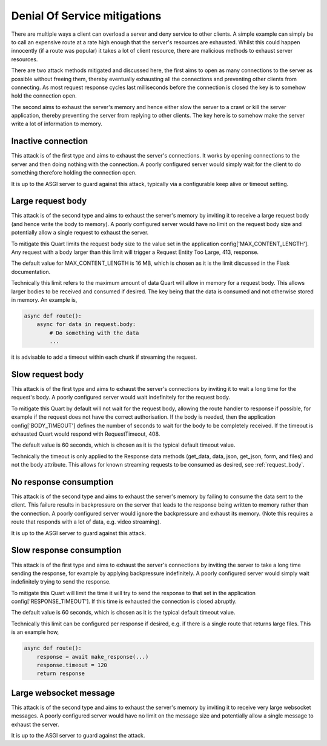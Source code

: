 .. _dos_mitigations:

Denial Of Service mitigations
=============================

There are multiple ways a client can overload a server and deny
service to other clients. A simple example can simply be to call an
expensive route at a rate high enough that the server's resources are
exhausted. Whilst this could happen innocently (if a route was
popular) it takes a lot of client resource, there are malicious
methods to exhaust server resources.

There are two attack methods mitigated and discussed here, the first
aims to open as many connections to the server as possible without
freeing them, thereby eventually exhausting all the connections and
preventing other clients from connecting. As most request response
cycles last milliseconds before the connection is closed the key is to
somehow hold the connection open.

The second aims to exhaust the server's memory and hence either slow
the server to a crawl or kill the server application, thereby
preventing the server from replying to other clients. The key here is
to somehow make the server write a lot of information to memory.

Inactive connection
-------------------

This attack is of the first type and aims to exhaust the server's
connections. It works by opening connections to the server and then
doing nothing with the connection. A poorly configured server would
simply wait for the client to do something therefore holding the
connection open.

It is up to the ASGI server to guard against this attack, typically
via a configurable keep alive or timeout setting.

Large request body
------------------

This attack is of the second type and aims to exhaust the server's
memory by inviting it to receive a large request body (and hence write
the body to memory). A poorly configured server would have no limit on
the request body size and potentially allow a single request to
exhaust the server.

To mitigate this Quart limits the request body size to the value set
in the application config['MAX_CONTENT_LENGTH']. Any request with a
body larger than this limit will trigger a Request Entity Too Large,
413, response.

The default value for MAX_CONTENT_LENGTH is 16 MB, which is chosen as
it is the limit discussed in the Flask documentation.

Technically this limit refers to the maximum amount of data Quart will
allow in memory for a request body. This allows larger bodies to be
received and consumed if desired. The key being that the data is
consumed and not otherwise stored in memory. An example is,

.. code-block:: python

    async def route():
        async for data in request.body:
            # Do something with the data
            ...

it is advisable to add a timeout within each chunk if streaming the
request.

Slow request body
-----------------

This attack is of the first type and aims to exhaust the server's
connections by inviting it to wait a long time for the request's
body. A poorly configured server would wait indefinitely for the
request body.

To mitigate this Quart by default will not wait for the request body,
allowing the route handler to response if possible, for example if the
request does not have the correct authorisation. If the body is
needed, then the application config['BODY_TIMEOUT'] defines the number
of seconds to wait for the body to be completely received. If the
timeout is exhausted Quart would respond with RequestTimeout, 408.

The default value is 60 seconds, which is chosen as it is the typical
default timeout value.

Technically the timeout is only applied to the Response data methods
(get_data, data, json, get_json, form, and files) and not the body
attribute. This allows for known streaming requests to be consumed
as desired, see :ref:`request_body`.

No response consumption
-----------------------

This attack is of the second type and aims to exhaust the server's
memory by failing to consume the data sent to the client. This failure
results in backpressure on the server that leads to the response being
written to memory rather than the connection. A poorly configured
server would ignore the backpressure and exhaust its memory. (Note
this requires a route that responds with a lot of data, e.g. video
streaming).

It is up to the ASGI server to guard against this attack.

Slow response consumption
-------------------------

This attack is of the first type and aims to exhaust the server's
connections by inviting the server to take a long time sending the
response, for example by applying backpressure indefinitely. A poorly
configured server would simply wait indefinitely trying to send the
response.

To mitigate this Quart will limit the time it will try to send the
response to that set in the application config['RESPONSE_TIMEOUT'].
If this time is exhausted the connection is closed abruptly.

The default value is 60 seconds, which is chosen as it is the typical
default timeout value.

Technically this limit can be configured per response if desired,
e.g. if there is a single route that returns large files. This is an
example how,

.. code-block:: python

    async def route():
        response = await make_response(...)
        response.timeout = 120
        return response

Large websocket message
-----------------------

This attack is of the second type and aims to exhaust the server's
memory by inviting it to receive very large websocket messages. A
poorly configured server would have no limit on the message size
and potentially allow a single message to exhaust the server.

It is up to the ASGI server to guard against the attack.
